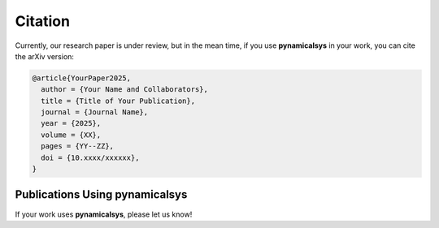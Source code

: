 Citation
========

Currently, our research paper is under review, but in the mean time, if you use **pynamicalsys** in your work, you can cite the arXiv version:

.. code-block:: bibtex

    @article{YourPaper2025,
      author = {Your Name and Collaborators},
      title = {Title of Your Publication},
      journal = {Journal Name},
      year = {2025},
      volume = {XX},
      pages = {YY--ZZ},
      doi = {10.xxxx/xxxxxx},
    }


Publications Using **pynamicalsys**
------------------------------

If your work uses **pynamicalsys**, please let us know!
